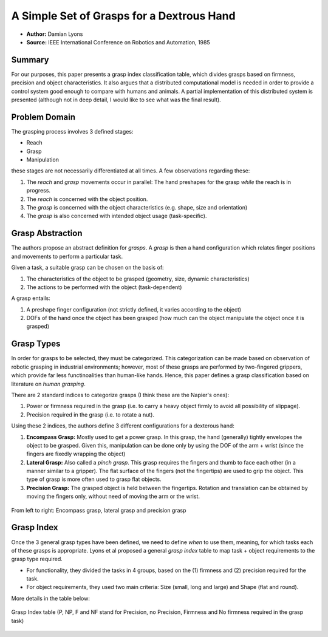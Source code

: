 A Simple Set of Grasps for a Dextrous Hand
******************************************

* **Author:** Damian Lyons
* **Source:** IEEE International Conference on Robotics and Automation, 1985

Summary
=======
For our purposes, this paper presents a grasp index classification table, which divides grasps based on firmness, precision and object characteristics. 
It also argues that a distributed computational model is needed in order to provide a control system good enough to compare with humans and animals. A partial
implementation of this distributed system is presented (although not in deep detail, I would like to see what was the final result).

Problem Domain
==============
The grasping process involves 3 defined stages:

* Reach
* Grasp
* Manipulation

these stages are not necessarily differentiated at all times. A few observations regarding these:

1. The *reach* and *grasp* movements occur in parallel: The hand preshapes for the grasp *while* the reach is in progress.
2. The *reach* is concerned with the object position.
3. The *grasp* is concerned with the object characteristics (e.g. shape, size and orientation)
4. The *grasp* is also concerned with intended object usage (task-specific).

Grasp Abstraction
=================
The authors propose an abstract definition for *grasps*. A *grasp* is
then a hand configuration which relates finger positions and movements
to perform a particular task. 

Given a task, a suitable grasp can be chosen on the basis of:

1. The characteristics of the object to be grasped (geometry, size, dynamic characteristics)
2. The actions to be performed with the object (task-dependent)

A grasp entails:

1. A preshape finger configuration (not strictly defined, 
   it varies according to the object)
2. DOFs of the hand once the object has been grasped (how much can the object manipulate
   the object once it is grasped)

Grasp Types
===========
In order for grasps to be selected, they must be categorized. This categorization can be made based on
observation of robotic grasping in industrial environments; however, most of these grasps are performed
by two-fingered grippers, which provide far less functinoalities than human-like hands. Hence, this paper
defines a grasp classification based on literature on *human grasping*.

There are 2 standard indices to categorize grasps (I think these are the Napier's ones):

1. Power or firmness required in the grasp (i.e. to carry a heavy object firmly to avoid all possibility of slippage).
2. Precision required in the grasp (i.e. to rotate a nut).

Using these 2 indices, the authors define 3 different configurations for a dexterous hand:


1. **Encompass Grasp:**
   Mostly used to get a power grasp. In this grasp, the hand (generally) tightly envelopes the object to be grasped. Given this,
   manipulation can be done only by using the DOF of the arm + wrist (since the fingers are fixedly wrapping the object)

2. **Lateral Grasp:**
   Also called a *pinch grasp*. This grasp requires the fingers and thumb to face each other (in a manner similar to a gripper).
   The flat surface of the fingers (not the fingertips) are used to grip the object. This type of grasp is more often used to grasp
   flat objects.

3. **Precision Grasp:**
   The grasped object is held between the fingertips. Rotation and translation can be obtained by moving the fingers only, without
   need of moving the arm or the wrist.

.. figure:: images/1985_ICRA_Lyons_3_types.png
   :height: 200px
   :align: center
   
   From left to right: Encompass grasp, lateral grasp and precision grasp
	   
Grasp Index
===========
Once the 3 general grasp types have been defined, we need to define *when* to use them, meaning, for which tasks each of these grasps
is appropriate. Lyons et al proposed a general *grasp index* table to map task + object requirements to the grasp type required. 

* For functionality, they divided the tasks in 4 groups, based on the (1) firmness and (2) precision required for the task. 
* For object requirements, they used two main criteria: Size (small, long and large) and Shape (flat and round).

More details in the table below:

.. figure:: images/1985_ICRA_Lyons_graspIndexTable.png 
   :height: 600px
   :align: center
   
   Grasp Index table (P, NP, F and NF stand for Precision, no Precision, Firmness and No firmness required in the grasp task)


